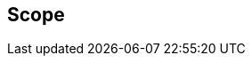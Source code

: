 == Scope

//This document specifies a new iCalendar component that provides a more compact
//representation of overridden recurrence instances.
